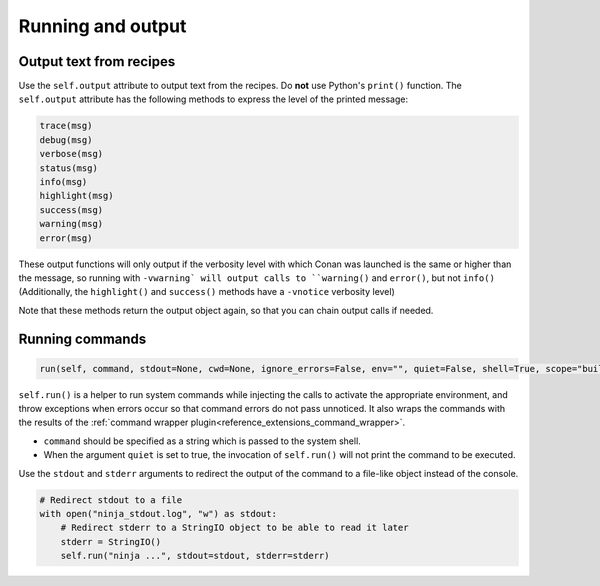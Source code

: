 .. _reference_conanfile_output:


Running and output
==================

Output text from recipes
------------------------

Use the ``self.output`` attribute to output text from the recipes. Do **not** use Python's ``print()`` function.
The ``self.output`` attribute has the following methods to express the level of the printed message:

..  code-block:: python

   trace(msg)
   debug(msg)
   verbose(msg)
   status(msg)
   info(msg)
   highlight(msg)
   success(msg)
   warning(msg)
   error(msg)



These output functions will only output if the verbosity level with which Conan was launched is the same or higher than the message,
so running with ``-vwarning` will output calls to ``warning()`` and ``error()``, but not ``info()``
(Additionally, the ``highlight()`` and ``success()`` methods have a ``-vnotice`` verbosity level)

Note that these methods return the output object again, so that you can chain output calls if needed.


.. _reference_conanfile_run:


Running commands
----------------

.. code-block:: python

    run(self, command, stdout=None, cwd=None, ignore_errors=False, env="", quiet=False, shell=True, scope="build", stderr=None)


``self.run()`` is a helper to run system commands while injecting the calls to activate the appropriate environment,
and throw exceptions when errors occur so that command errors do not pass unnoticed.
It also wraps the commands with the results of the :ref:`command wrapper plugin<reference_extensions_command_wrapper>`.


* ``command`` should be specified as a string which is passed to the system shell.
* When the argument ``quiet`` is set to true, the invocation of ``self.run()`` will not print the command to be executed.

Use the ``stdout`` and ``stderr`` arguments to redirect the output of the command to a file-like object instead of the console.

.. code-block:: python

    # Redirect stdout to a file
    with open("ninja_stdout.log", "w") as stdout:
        # Redirect stderr to a StringIO object to be able to read it later
        stderr = StringIO()
        self.run("ninja ...", stdout=stdout, stderr=stderr)
